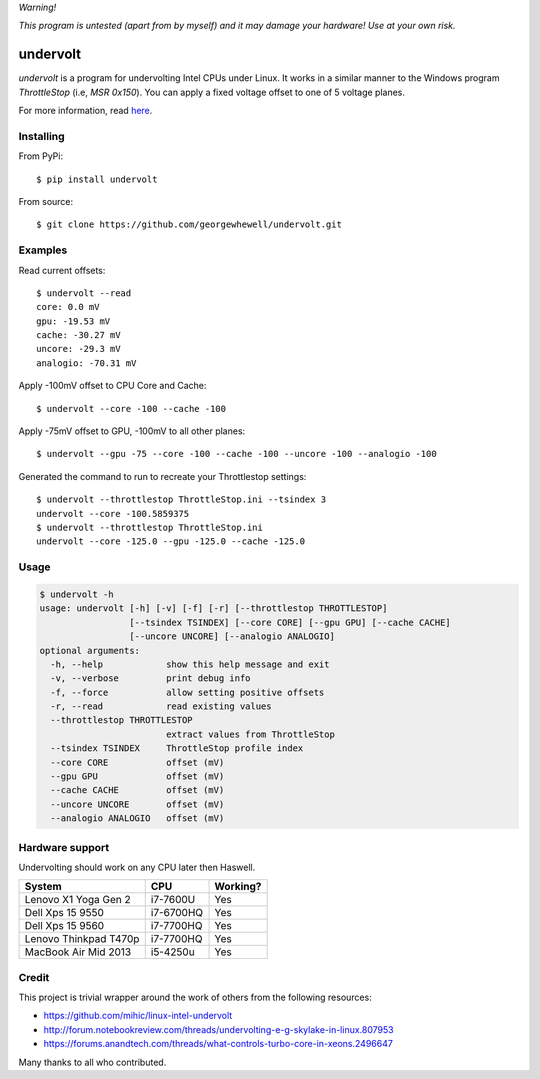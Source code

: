 *Warning!*

*This program is untested (apart from by myself) and it may damage your hardware! Use at your own risk.*

==================
undervolt |travis|
==================

.. |travis| image:: https://travis-ci.org/georgewhewell/undervolt.svg
    :target: https://travis-ci.org/georgewhewell/undervolt
    :alt: Build Status

*undervolt* is a program for undervolting Intel CPUs under Linux. It works in
a similar manner to the Windows program *ThrottleStop* (i.e, `MSR 0x150`). You
can apply a fixed voltage offset to one of 5 voltage planes.

For more information, read
`here <https://github.com/mihic/linux-intel-undervolt>`_.

Installing
----------

From PyPi::

    $ pip install undervolt

From source::

    $ git clone https://github.com/georgewhewell/undervolt.git

Examples
--------

Read current offsets::

    $ undervolt --read
    core: 0.0 mV
    gpu: -19.53 mV
    cache: -30.27 mV
    uncore: -29.3 mV
    analogio: -70.31 mV

Apply -100mV offset to CPU Core and Cache::

    $ undervolt --core -100 --cache -100

Apply -75mV offset to GPU, -100mV to all other planes::

    $ undervolt --gpu -75 --core -100 --cache -100 --uncore -100 --analogio -100

Generated the command to run to recreate your Throttlestop settings::

    $ undervolt --throttlestop ThrottleStop.ini --tsindex 3
    undervolt --core -100.5859375
    $ undervolt --throttlestop ThrottleStop.ini
    undervolt --core -125.0 --gpu -125.0 --cache -125.0

Usage
-----

.. code-block:: bash

    $ undervolt -h
    usage: undervolt [-h] [-v] [-f] [-r] [--throttlestop THROTTLESTOP]
                     [--tsindex TSINDEX] [--core CORE] [--gpu GPU] [--cache CACHE]
                     [--uncore UNCORE] [--analogio ANALOGIO]
    optional arguments:
      -h, --help            show this help message and exit
      -v, --verbose         print debug info
      -f, --force           allow setting positive offsets
      -r, --read            read existing values
      --throttlestop THROTTLESTOP
                            extract values from ThrottleStop
      --tsindex TSINDEX     ThrottleStop profile index
      --core CORE           offset (mV)
      --gpu GPU             offset (mV)
      --cache CACHE         offset (mV)
      --uncore UNCORE       offset (mV)
      --analogio ANALOGIO   offset (mV)

Hardware support
----------------

Undervolting should work on any CPU later then Haswell.

===================== ========= ==========
      System             CPU     Working?
===================== ========= ==========
Lenovo X1 Yoga Gen 2  i7-7600U  Yes
Dell Xps 15 9550      i7-6700HQ Yes
Dell Xps 15 9560      i7-7700HQ Yes
Lenovo Thinkpad T470p i7-7700HQ Yes
MacBook Air Mid 2013  i5-4250u  Yes
===================== ========= ==========

Credit
------
This project is trivial wrapper around the work of others from the following resources:

- https://github.com/mihic/linux-intel-undervolt
- http://forum.notebookreview.com/threads/undervolting-e-g-skylake-in-linux.807953
- https://forums.anandtech.com/threads/what-controls-turbo-core-in-xeons.2496647

Many thanks to all who contributed.
